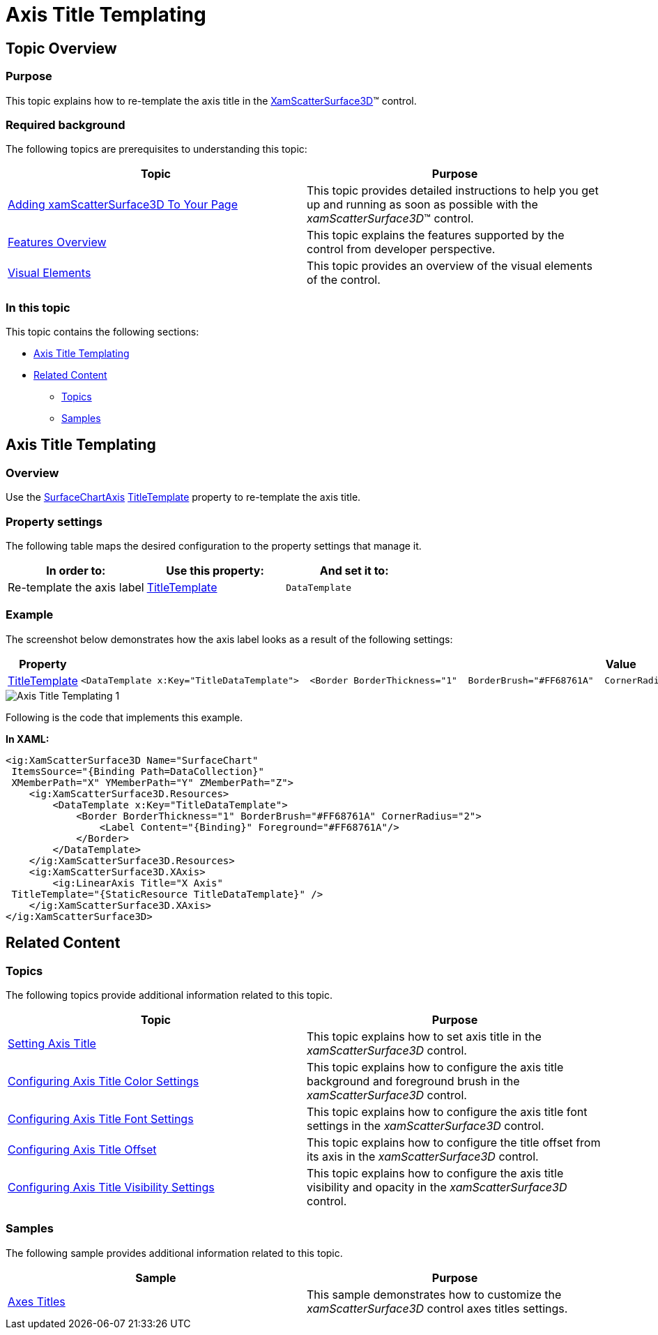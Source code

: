 ﻿////

|metadata|
{
    "name": "surfacechart-axis-title-templating",
    "controlName": ["{SurfaceChartName}"],
    "tags": [],
    "guid": "d1de312b-a978-4259-a4f6-2d163f01fcce",  
    "buildFlags": ["wpf"],
    "createdOn": "2016-03-01T20:05:33.3689343Z"
}
|metadata|
////

= Axis Title Templating

== Topic Overview

=== Purpose

This topic explains how to re-template the axis title in the link:{SurfaceChartLink}.xamscattersurface3d_members.html[XamScatterSurface3D]™ control.

=== Required background

The following topics are prerequisites to understanding this topic:

[options="header", cols="a,a"]
|====
|Topic|Purpose

| link:surfacechart-getting-started-with-surfacechart.html[Adding xamScatterSurface3D To Your Page]
|This topic provides detailed instructions to help you get up and running as soon as possible with the _xamScatterSurface3D_™ control.

| link:surfacechart-features-overview.html[Features Overview]
|This topic explains the features supported by the control from developer perspective.

| link:surfacechart-visual-elements.html[Visual Elements]
|This topic provides an overview of the visual elements of the control.

|====

=== In this topic

This topic contains the following sections:

* <<_Ref443385790, Axis Title Templating >>
* <<_Ref443421373, Related Content >>

** <<_Ref443421377,Topics>>
** <<_Ref443421381,Samples>>

[[_Ref443385790]]
== Axis Title Templating

=== Overview

Use the link:{SurfaceChartLink}.surfacechartaxis.html[SurfaceChartAxis] link:{SurfaceChartLink}.surfacechartaxis~titletemplate.html[TitleTemplate] property to re-template the axis title.

=== Property settings

The following table maps the desired configuration to the property settings that manage it.

[options="header", cols="a,a,a"]
|====
|In order to:|Use this property:|And set it to:

|Re-template the axis label
| link:{SurfaceChartLink}.surfacechartaxis~titletemplate.html[TitleTemplate]
|`DataTemplate`

|====

=== Example

The screenshot below demonstrates how the axis label looks as a result of the following settings:

[options="header", cols="a,a"]
|====
|Property|Value

| link:{SurfaceChartLink}.surfacechartaxis~titletemplate.html[TitleTemplate]
|

[source,xaml]
---- 
<DataTemplate x:Key="TitleDataTemplate">  <Border BorderThickness="1"  BorderBrush="#FF68761A"  CornerRadius="2">  <Label Content="{Binding}" Foreground="#FF68761A"/>  </Border> </DataTemplate> ---- 

|====

image::images/Axis_Title_Templating_1.png[]

Following is the code that implements this example.

*In XAML:*

[source,xaml]
----
<ig:XamScatterSurface3D Name="SurfaceChart" 
 ItemsSource="{Binding Path=DataCollection}" 
 XMemberPath="X" YMemberPath="Y" ZMemberPath="Z">
    <ig:XamScatterSurface3D.Resources>
        <DataTemplate x:Key="TitleDataTemplate">
            <Border BorderThickness="1" BorderBrush="#FF68761A" CornerRadius="2">
                <Label Content="{Binding}" Foreground="#FF68761A"/>
            </Border>
        </DataTemplate>
    </ig:XamScatterSurface3D.Resources>
    <ig:XamScatterSurface3D.XAxis>
        <ig:LinearAxis Title="X Axis" 
 TitleTemplate="{StaticResource TitleDataTemplate}" />
    </ig:XamScatterSurface3D.XAxis>
</ig:XamScatterSurface3D>
----

[[_Ref443421373]]
== Related Content

[[_Ref443421377]]

=== Topics

The following topics provide additional information related to this topic.

[options="header", cols="a,a"]
|====
|Topic|Purpose

| link:surfacechart-setting-axis-title.html[Setting Axis Title]
|This topic explains how to set axis title in the _xamScatterSurface3D_ control.

| link:surfacechart-configuring-axis-title-color-settings.html[Configuring Axis Title Color Settings]
|This topic explains how to configure the axis title background and foreground brush in the _xamScatterSurface3D_ control.

| link:surfacechart-configuring-axis-title-font-settings.html[Configuring Axis Title Font Settings]
|This topic explains how to configure the axis title font settings in the _xamScatterSurface3D_ control.

| link:surfacechart-configuring-axis-title-offset.html[Configuring Axis Title Offset]
|This topic explains how to configure the title offset from its axis in the _xamScatterSurface3D_ control.

| link:surfacechart-configuring-axis-title-visibility-settings.html[Configuring Axis Title Visibility Settings]
|This topic explains how to configure the axis title visibility and opacity in the _xamScatterSurface3D_ control.

|====

[[_Ref443421381]]

=== Samples

The following sample provides additional information related to this topic.

[options="header", cols="a,a"]
|====
|Sample|Purpose

| link:{SamplesURL}/surface-chart/axes-titles-sample[Axes Titles]
|This sample demonstrates how to customize the _xamScatterSurface3D_ control axes titles settings.

|====